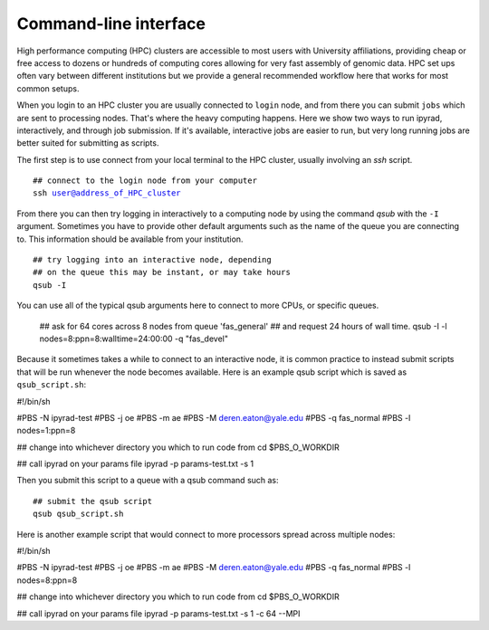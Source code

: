 



.. _HPCscript:

Command-line interface
^^^^^^^^^^^^^^^^^^^^^^

High performance computing (HPC) clusters are accessible to most 
users with University affiliations, providing cheap or free access
to dozens or hundreds of computing cores allowing for very fast
assembly of genomic data. HPC set ups often vary between 
different institutions but we provide a general recommended 
workflow here that works for most common setups.  

When you login to an HPC cluster you are usually connected to 
``login`` node, and from there you can submit ``jobs`` which 
are sent to processing nodes. That's where the heavy computing happens.
Here we show two ways to run ipyrad, interactively, and through job
submission. If it's available, interactive jobs are easier to run, 
but very long running jobs are better suited for submitting as 
scripts. 

The first step is to use connect from your local terminal to 
the HPC cluster, usually involving an `ssh` script. 

.. parsed-literal::

    ## connect to the login node from your computer
    ssh user@address_of_HPC_cluster

From there you can then try logging in interactively to a 
computing node by using the command `qsub` with the ``-I`` 
argument. Sometimes you have to provide other default 
arguments such as the name of the queue you are connecting to. 
This information should be available from your institution. 

.. parsed-literal::

    ## try logging into an interactive node, depending
    ## on the queue this may be instant, or may take hours
    qsub -I 


You can use all of the typical qsub arguments here to connect
to more CPUs, or specific queues. 

    ## ask for 64 cores across 8 nodes from queue 'fas_general' 
    ## and request 24 hours of wall time.
    qsub -I -l nodes=8:ppn=8:walltime=24:00:00 -q "fas_devel"
    

Because it sometimes takes a while to connect to an interactive
node, it is common practice to instead submit scripts that will
be run whenever the node becomes available. Here is an example
qsub script which is saved as ``qsub_script.sh``:

.. parsed-literal::

#!/bin/sh

#PBS -N ipyrad-test
#PBS -j oe
#PBS -m ae
#PBS -M deren.eaton@yale.edu
#PBS -q fas_normal
#PBS -l nodes=1:ppn=8

## change into whichever directory you which to run code from
cd $PBS_O_WORKDIR

## call ipyrad on your params file
ipyrad -p params-test.txt -s 1 


Then you submit this script to a queue with a qsub command such as:

.. parsed-literal::

    ## submit the qsub script
    qsub qsub_script.sh


Here is another example script that would connect to more processors
spread across multiple nodes:

.. parsed-literal::

#!/bin/sh

#PBS -N ipyrad-test
#PBS -j oe
#PBS -m ae
#PBS -M deren.eaton@yale.edu
#PBS -q fas_normal
#PBS -l nodes=8:ppn=8

## change into whichever directory you which to run code from
cd $PBS_O_WORKDIR

## call ipyrad on your params file
ipyrad -p params-test.txt -s 1 -c 64 --MPI





